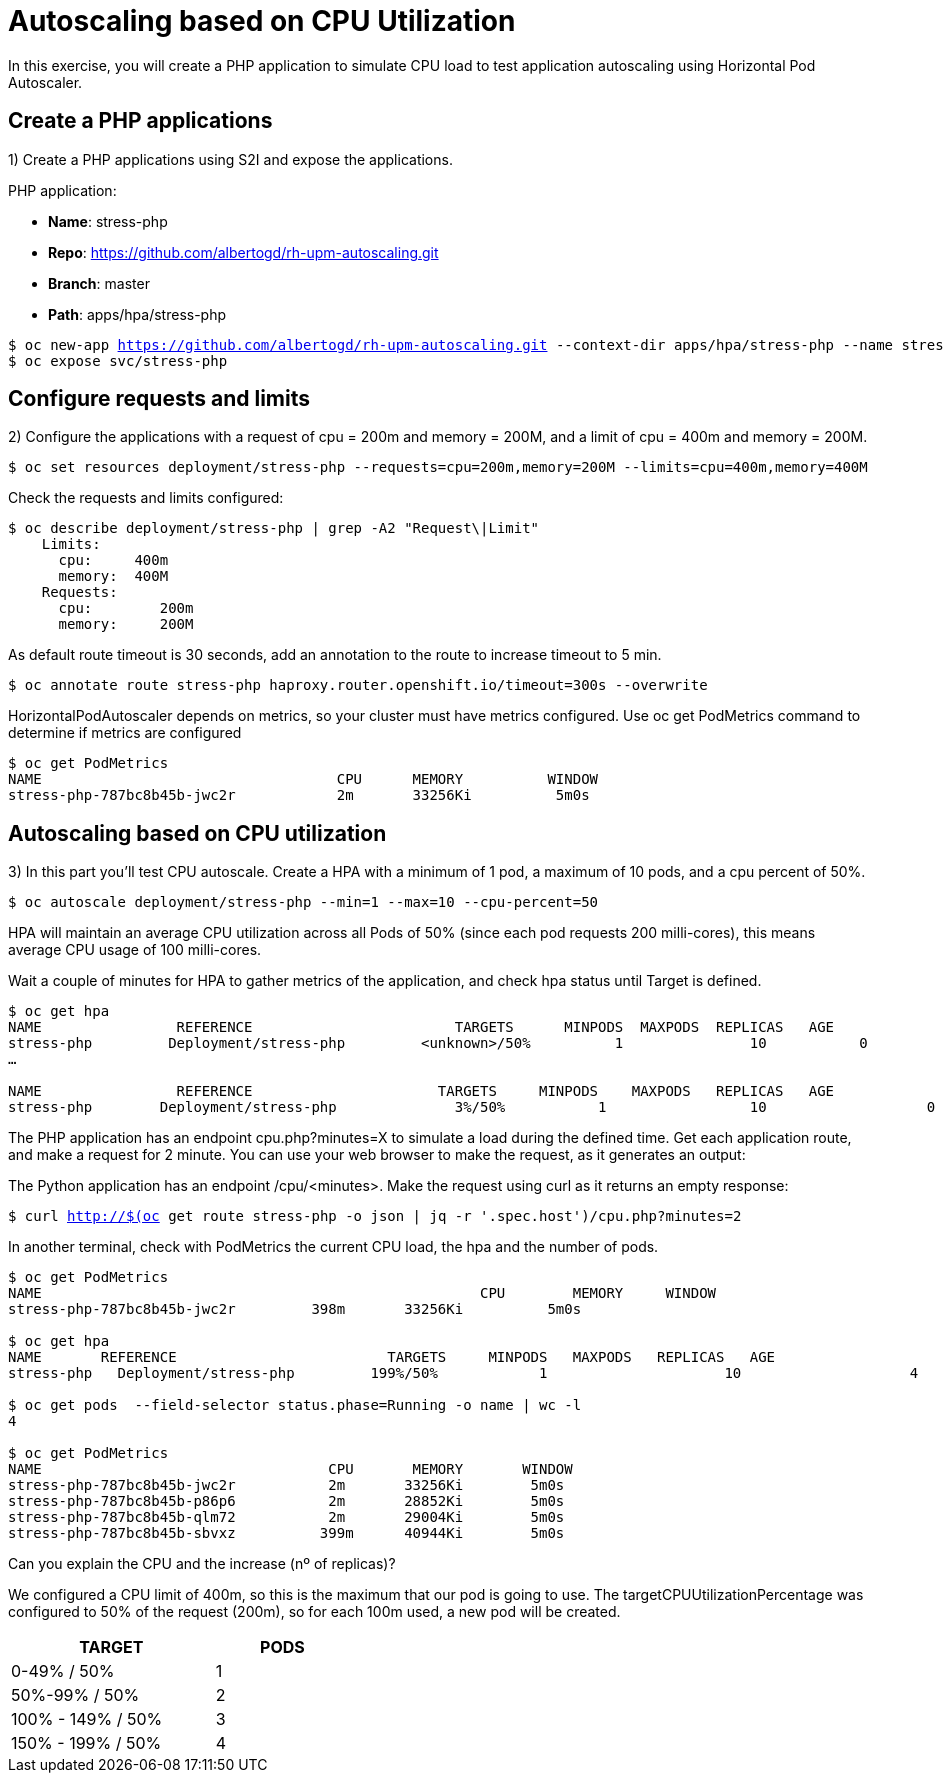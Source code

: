 = Autoscaling based on CPU Utilization

In this exercise, you will create a PHP application to simulate CPU load to test application autoscaling using Horizontal Pod Autoscaler.

[#applications]
== Create a PHP applications

1) Create a PHP applications using S2I and expose the applications.

PHP application:

- *Name*: stress-php
- *Repo*: https://github.com/albertogd/rh-upm-autoscaling.git
- *Branch*: master
- *Path*: apps/hpa/stress-php

[source,bash,subs="+macros,+attributes"]
----
$ oc new-app https://github.com/albertogd/rh-upm-autoscaling.git --context-dir apps/hpa/stress-php --name stress-php
$ oc expose svc/stress-php
----

[#requests]
== Configure requests and limits

2) Configure the applications with a request of cpu = 200m and memory = 200M, and a limit of cpu = 400m and memory = 200M.

[source,bash,subs="+macros,+attributes"]
----
$ oc set resources deployment/stress-php --requests=cpu=200m,memory=200M --limits=cpu=400m,memory=400M
----

Check the requests and limits configured:

[source,bash,subs="+macros,+attributes"]
----
$ oc describe deployment/stress-php | grep -A2 "Request\|Limit"
    Limits:
      cpu:     400m
      memory:  400M
    Requests:
      cpu:        200m
      memory:     200M
----

As default route timeout is 30 seconds, add an annotation to the route to increase timeout to 5 min.

[source,bash,subs="+macros,+attributes"]
----
$ oc annotate route stress-php haproxy.router.openshift.io/timeout=300s --overwrite
----

HorizontalPodAutoscaler depends on metrics, so your cluster must have metrics configured. Use oc get PodMetrics command to determine if metrics are configured

[source,bash,subs="+macros,+attributes"]
----
$ oc get PodMetrics
NAME                                   CPU      MEMORY          WINDOW
stress-php-787bc8b45b-jwc2r            2m       33256Ki          5m0s
----

[#cpu]
== Autoscaling based on CPU utilization

3) In this part you’ll test CPU autoscale. Create a HPA with a minimum of 1 pod, a maximum of 10 pods, and a cpu percent of 50%.

[source,bash,subs="+macros,+attributes"]
----
$ oc autoscale deployment/stress-php --min=1 --max=10 --cpu-percent=50
----

HPA will maintain an average CPU utilization across all Pods of 50% (since each pod requests 200 milli-cores), this means average CPU usage of 100 milli-cores.

Wait a couple of minutes for HPA to gather metrics of the application, and check hpa status until Target is defined.

[source,bash,subs="+macros,+attributes"]
----
$ oc get hpa
NAME                REFERENCE                        TARGETS      MINPODS  MAXPODS  REPLICAS   AGE
stress-php         Deployment/stress-php         <unknown>/50%          1               10           0              8s
…

NAME                REFERENCE                      TARGETS     MINPODS    MAXPODS   REPLICAS   AGE
stress-php        Deployment/stress-php              3%/50%           1                 10                   0              3m
----

The PHP application has an endpoint cpu.php?minutes=X to simulate a load during the defined time. Get each application route, and make a request for 2 minute. You can use your web browser to make the request, as it generates an output:

The Python application has an endpoint  /cpu/<minutes>. Make the request using curl as it returns an empty response:

[source,bash,subs="+macros,+attributes"]
----
$ curl http://$(oc get route stress-php -o json | jq -r '.spec.host')/cpu.php?minutes=2
----

In another terminal, check with PodMetrics the current CPU load, the hpa and the number of pods. 

[source,bash,subs="+macros,+attributes"]
----
$ oc get PodMetrics
NAME                                                    CPU        MEMORY     WINDOW
stress-php-787bc8b45b-jwc2r         398m       33256Ki          5m0s

$ oc get hpa
NAME       REFERENCE                         TARGETS     MINPODS   MAXPODS   REPLICAS   AGE
stress-php   Deployment/stress-php         199%/50%            1                     10                    4             2d21h

$ oc get pods  --field-selector status.phase=Running -o name | wc -l
4

$ oc get PodMetrics
NAME                                  CPU       MEMORY       WINDOW
stress-php-787bc8b45b-jwc2r           2m       33256Ki        5m0s
stress-php-787bc8b45b-p86p6           2m       28852Ki        5m0s
stress-php-787bc8b45b-qlm72           2m       29004Ki        5m0s
stress-php-787bc8b45b-sbvxz          399m      40944Ki        5m0s
----

Can you explain the CPU and the increase (nº of replicas)?

====
We configured a CPU limit of 400m, so this is the maximum that our pod is going to use. The targetCPUUtilizationPercentage was configured to 50% of the request (200m), so for each 100m used, a new pod will be created.


[cols="^60%,^40%" width="40%"]
|===
|TARGET|PODS 

|0-49% / 50%
|1

|50%-99% / 50%
|2

|100% - 149% / 50%
|3

|150% - 199% / 50%
|4
|===

====